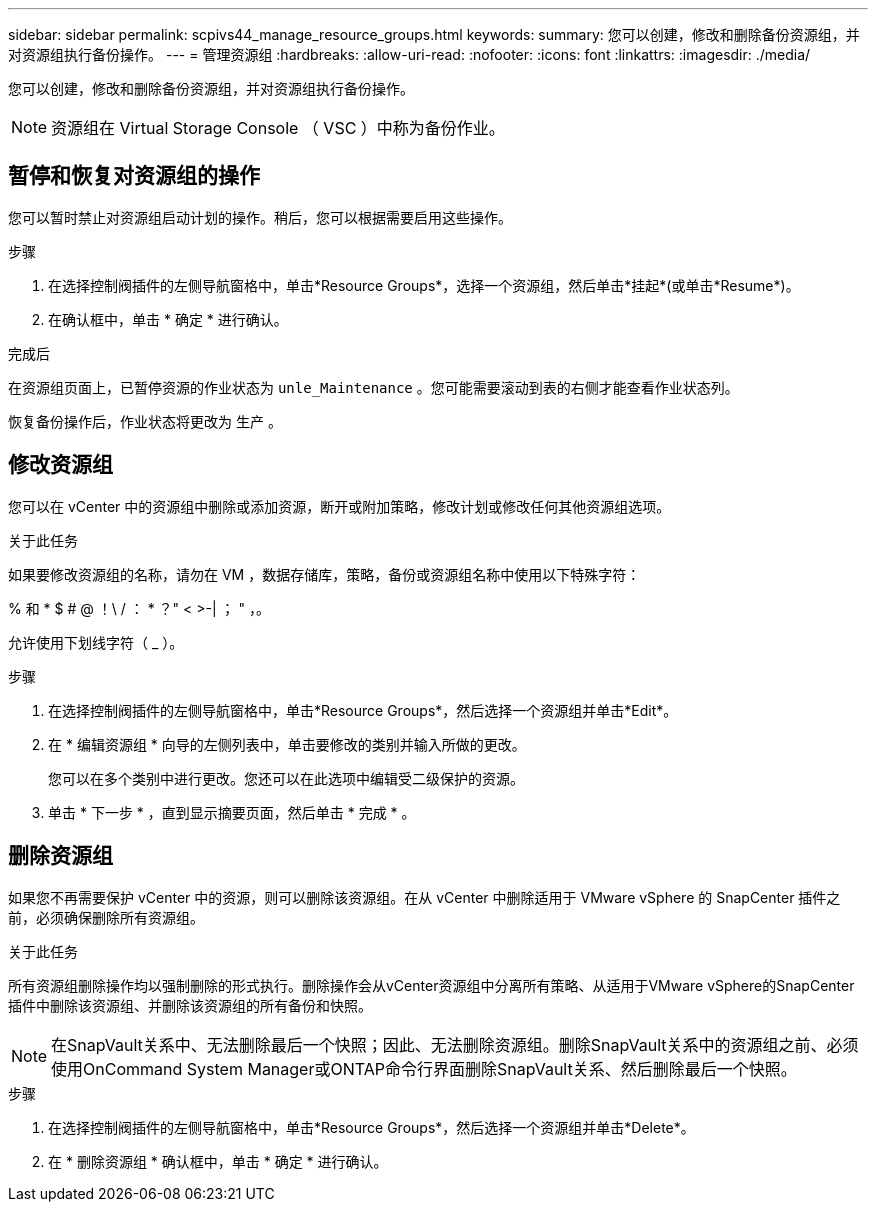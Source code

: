 ---
sidebar: sidebar 
permalink: scpivs44_manage_resource_groups.html 
keywords:  
summary: 您可以创建，修改和删除备份资源组，并对资源组执行备份操作。 
---
= 管理资源组
:hardbreaks:
:allow-uri-read: 
:nofooter: 
:icons: font
:linkattrs: 
:imagesdir: ./media/


[role="lead"]
您可以创建，修改和删除备份资源组，并对资源组执行备份操作。


NOTE: 资源组在 Virtual Storage Console （ VSC ）中称为备份作业。



== 暂停和恢复对资源组的操作

您可以暂时禁止对资源组启动计划的操作。稍后，您可以根据需要启用这些操作。

.步骤
. 在选择控制阀插件的左侧导航窗格中，单击*Resource Groups*，选择一个资源组，然后单击*挂起*(或单击*Resume*)。
. 在确认框中，单击 * 确定 * 进行确认。


.完成后
在资源组页面上，已暂停资源的作业状态为 `unle_Maintenance` 。您可能需要滚动到表的右侧才能查看作业状态列。

恢复备份操作后，作业状态将更改为 `生产` 。



== 修改资源组

您可以在 vCenter 中的资源组中删除或添加资源，断开或附加策略，修改计划或修改任何其他资源组选项。

.关于此任务
如果要修改资源组的名称，请勿在 VM ，数据存储库，策略，备份或资源组名称中使用以下特殊字符：

% 和 * $ # @ ！\ / ： * ？" < >-| ； " ，。

允许使用下划线字符（ _ ）。

.步骤
. 在选择控制阀插件的左侧导航窗格中，单击*Resource Groups*，然后选择一个资源组并单击*Edit*。
. 在 * 编辑资源组 * 向导的左侧列表中，单击要修改的类别并输入所做的更改。
+
您可以在多个类别中进行更改。您还可以在此选项中编辑受二级保护的资源。

. 单击 * 下一步 * ，直到显示摘要页面，然后单击 * 完成 * 。




== 删除资源组

如果您不再需要保护 vCenter 中的资源，则可以删除该资源组。在从 vCenter 中删除适用于 VMware vSphere 的 SnapCenter 插件之前，必须确保删除所有资源组。

.关于此任务
所有资源组删除操作均以强制删除的形式执行。删除操作会从vCenter资源组中分离所有策略、从适用于VMware vSphere的SnapCenter插件中删除该资源组、并删除该资源组的所有备份和快照。


NOTE: 在SnapVault关系中、无法删除最后一个快照；因此、无法删除资源组。删除SnapVault关系中的资源组之前、必须使用OnCommand System Manager或ONTAP命令行界面删除SnapVault关系、然后删除最后一个快照。

.步骤
. 在选择控制阀插件的左侧导航窗格中，单击*Resource Groups*，然后选择一个资源组并单击*Delete*。
. 在 * 删除资源组 * 确认框中，单击 * 确定 * 进行确认。

